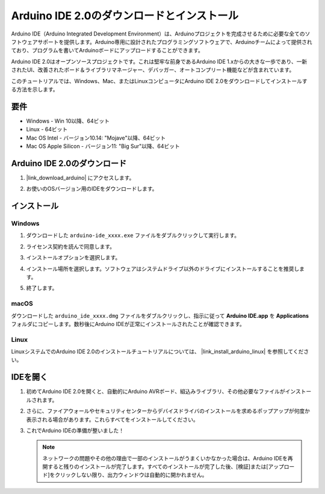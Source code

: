 .. _install_arduino:

Arduino IDE 2.0のダウンロードとインストール
=============================================

Arduino IDE（Arduino Integrated Development Environment）は、Arduinoプロジェクトを完成させるために必要な全てのソフトウェアサポートを提供します。Arduino専用に設計されたプログラミングソフトウェアで、Arduinoチームによって提供されており、プログラムを書いてArduinoボードにアップロードすることができます。

Arduino IDE 2.0はオープンソースプロジェクトです。これは堅牢な前身であるArduino IDE 1.xからの大きな一歩であり、一新されたUI、改善されたボード＆ライブラリマネージャー、デバッガー、オートコンプリート機能などが含まれています。

このチュートリアルでは、Windows、Mac、またはLinuxコンピュータにArduino IDE 2.0をダウンロードしてインストールする方法を示します。

要件
-------------------

* Windows - Win 10以降、64ビット
* Linux - 64ビット
* Mac OS Intel - バージョン10.14: "Mojave"以降、64ビット
* Mac OS Apple Silicon - バージョン11: "Big Sur"以降、64ビット

Arduino IDE 2.0のダウンロード
-------------------------------

1. |link_download_arduino| にアクセスします。

2. お使いのOSバージョン用のIDEをダウンロードします。

   .. image:: img/sp_001.png

インストール
------------------------------

Windows
^^^^^^^^^^^^^

1. ダウンロードした ``arduino-ide_xxxx.exe`` ファイルをダブルクリックして実行します。

2. ライセンス契約を読んで同意します。

   .. image:: img/sp_002.png

3. インストールオプションを選択します。

   .. image:: img/sp_003.png

4. インストール場所を選択します。ソフトウェアはシステムドライブ以外のドライブにインストールすることを推奨します。

   .. image:: img/sp_004.png

5. 終了します。

   .. image:: img/sp_005.png

macOS
^^^^^^^^^^^^^^^^

ダウンロードした ``arduino_ide_xxxx.dmg`` ファイルをダブルクリックし、指示に従って **Arduino IDE.app** を **Applications** フォルダにコピーします。数秒後にArduino IDEが正常にインストールされたことが確認できます。

.. image:: img/macos_install_ide.png
    :width: 800

Linux
^^^^^^^^^^^^

LinuxシステムでのArduino IDE 2.0のインストールチュートリアルについては、 |link_install_arduino_linux| を参照してください。


IDEを開く
--------------

1. 初めてArduino IDE 2.0を開くと、自動的にArduino AVRボード、組込みライブラリ、その他必要なファイルがインストールされます。

   .. image:: img/sp_901.png

2. さらに、ファイアウォールやセキュリティセンターからデバイスドライバのインストールを求めるポップアップが何度か表示される場合があります。これらすべてをインストールしてください。

   .. image:: img/sp_104.png

3. これでArduino IDEの準備が整いました！

   .. note::
     ネットワークの問題やその他の理由で一部のインストールがうまくいかなかった場合は、Arduino IDEを再開すると残りのインストールが完了します。すべてのインストールが完了した後、[検証]または[アップロード]をクリックしない限り、出力ウィンドウは自動的に開かれません。

